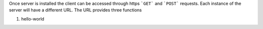 Once server is installed the client can be accessed through https ```GET``` and ```POST``` requests. Each instance of the server will have a different URL. The URL provides three functions

1. hello-world
